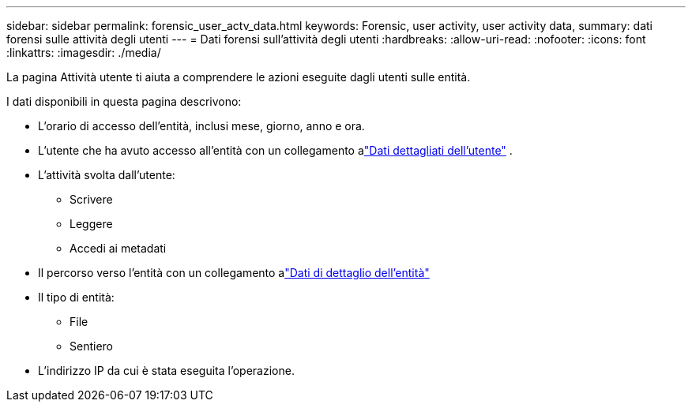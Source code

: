 ---
sidebar: sidebar 
permalink: forensic_user_actv_data.html 
keywords: Forensic, user activity, user activity data, 
summary: dati forensi sulle attività degli utenti 
---
= Dati forensi sull'attività degli utenti
:hardbreaks:
:allow-uri-read: 
:nofooter: 
:icons: font
:linkattrs: 
:imagesdir: ./media/


[role="lead"]
La pagina Attività utente ti aiuta a comprendere le azioni eseguite dagli utenti sulle entità.

I dati disponibili in questa pagina descrivono:

* L'orario di accesso dell'entità, inclusi mese, giorno, anno e ora.
* L'utente che ha avuto accesso all'entità con un collegamento alink:forensic_user_overview.html["Dati dettagliati dell'utente"] .
* L'attività svolta dall'utente:
+
** Scrivere
** Leggere
** Accedi ai metadati


* Il percorso verso l'entità con un collegamento alink:forensic_entity_detail.html["Dati di dettaglio dell'entità"]
* Il tipo di entità:
+
** File
** Sentiero


* L'indirizzo IP da cui è stata eseguita l'operazione.

